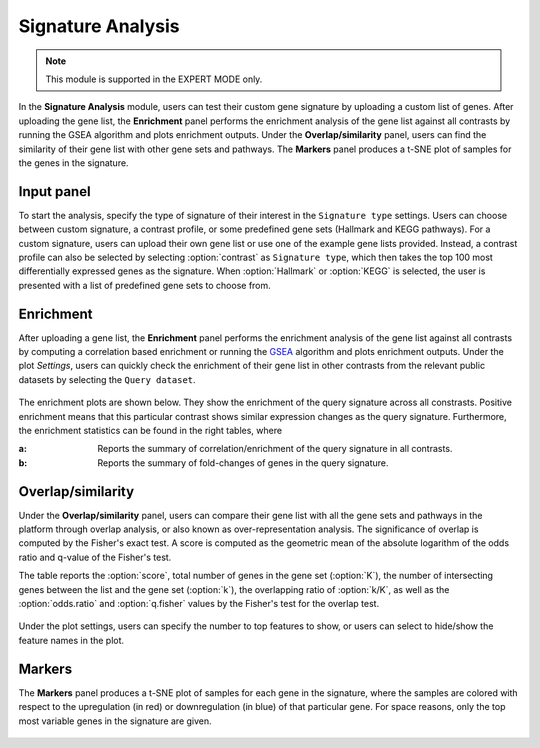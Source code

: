 .. _Signature:

Signature Analysis
================================================================================

.. note::

    This module is supported in the EXPERT MODE only.

In the **Signature Analysis** module, users can test their custom gene
signature by uploading a custom list of genes. After uploading the
gene list, the **Enrichment** panel performs the enrichment analysis
of the gene list against all contrasts by running the GSEA algorithm
and plots enrichment outputs. Under the **Overlap/similarity** panel,
users can find the similarity of their gene list with other gene sets
and pathways. The **Markers** panel produces a t-SNE plot of samples
for the genes in the signature.



Input panel
--------------------------------------------------------------------------------
To start the analysis, specify the type of signature of their interest
in the ``Signature type`` settings. Users can choose between custom
signature, a contrast profile, or some predefined gene sets (Hallmark
and KEGG pathways). For a custom signature, users can upload their own
gene list or use one of the example gene lists provided. Instead, a
contrast profile can also be selected by selecting :option:`contrast`
as ``Signature type``, which then takes the top 100 most
differentially expressed genes as the signature. When
:option:`Hallmark` or :option:`KEGG` is selected, the user is
presented with a list of predefined gene sets to choose from.

.. figure:: figures/psc8.0.png
    :align: center
    :width: 30%


Enrichment
--------------------------------------------------------------------------------
After uploading a gene list, the **Enrichment** panel performs the
enrichment analysis of the gene list against all contrasts by
computing a correlation based enrichment or running the `GSEA
<https://www.biorxiv.org/content/10.1101/060012v1.full>`__ algorithm
and plots enrichment outputs. Under the plot *Settings*, users can
quickly check the enrichment of their gene list in other contrasts
from the relevant public datasets by selecting the ``Query
dataset``.

.. figure:: figures/psc8.2.0.png
    :align: center
    :width: 30%

The enrichment plots are shown below. They show the enrichment of the query 
signature across all constrasts. Positive enrichment means that this particular
contrast shows similar expression changes as the query signature.
Furthermore, the enrichment statistics can be found in the right tables, where

:**a**: Reports the summary of correlation/enrichment of the query signature 
        in all contrasts. 
:**b**: Reports the summary of fold-changes of genes in the query signature.

.. figure:: figures/psc8.2.png
    :align: center
    :width: 100%


Overlap/similarity
--------------------------------------------------------------------------------
Under the **Overlap/similarity** panel, users can compare their gene
list with all the gene sets and pathways in the platform through
overlap analysis, or also known as over-representation analysis. The
significance of overlap is computed by the Fisher's exact test. A
score is computed as the geometric mean of the absolute logarithm of
the odds ratio and q-value of the Fisher's test.

The table reports the :option:`score`, total number of genes in the
gene set (:option:`K`), the number of intersecting genes between the
list and the gene set (:option:`k`), the overlapping ratio of
:option:`k/K`, as well as the :option:`odds.ratio` and
:option:`q.fisher` values by the Fisher's test for the overlap test.

.. figure:: figures/psc8.3.png
    :align: center
    :width: 100%

Under the plot settings, users can specify the number to top features
to show, or users can select to hide/show the feature names in the plot.
	    
.. figure:: figures/psc8.3.0.png
    :align: center
    :width: 30%
	   

Markers
--------------------------------------------------------------------------------
The **Markers** panel produces a t-SNE plot of samples for each gene
in the signature, where the samples are colored with respect to the
upregulation (in red) or downregulation (in blue) of that particular
gene. For space reasons, only the top most variable genes in the
signature are given.

.. figure:: figures/psc8.1.png
    :align: center
    :width: 100%

